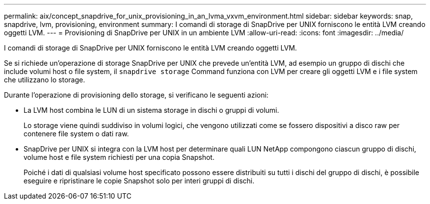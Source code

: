 ---
permalink: aix/concept_snapdrive_for_unix_provisioning_in_an_lvma_vxvm_environment.html 
sidebar: sidebar 
keywords: snap, snapdrive, lvm, provisioning, environment 
summary: I comandi di storage di SnapDrive per UNIX forniscono le entità LVM creando oggetti LVM. 
---
= Provisioning di SnapDrive per UNIX in un ambiente LVM
:allow-uri-read: 
:icons: font
:imagesdir: ../media/


I comandi di storage di SnapDrive per UNIX forniscono le entità LVM creando oggetti LVM.

Se si richiede un'operazione di storage SnapDrive per UNIX che prevede un'entità LVM, ad esempio un gruppo di dischi che include volumi host o file system, il `snapdrive storage` Command funziona con LVM per creare gli oggetti LVM e i file system che utilizzano lo storage.

Durante l'operazione di provisioning dello storage, si verificano le seguenti azioni:

* La LVM host combina le LUN di un sistema storage in dischi o gruppi di volumi.
+
Lo storage viene quindi suddiviso in volumi logici, che vengono utilizzati come se fossero dispositivi a disco raw per contenere file system o dati raw.

* SnapDrive per UNIX si integra con la LVM host per determinare quali LUN NetApp compongono ciascun gruppo di dischi, volume host e file system richiesti per una copia Snapshot.
+
Poiché i dati di qualsiasi volume host specificato possono essere distribuiti su tutti i dischi del gruppo di dischi, è possibile eseguire e ripristinare le copie Snapshot solo per interi gruppi di dischi.


